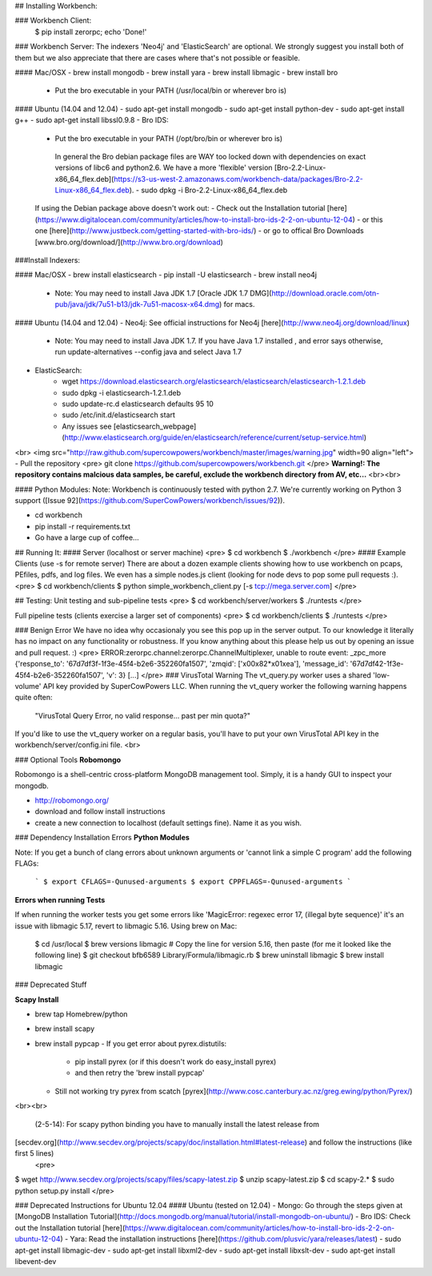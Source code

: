 ## Installing Workbench:

### Workbench Client:
    $ pip install zerorpc; echo 'Done!'

### Workbench Server:
The indexers 'Neo4j' and 'ElasticSearch' are optional. We strongly suggest you install both of them but we also appreciate that there are cases where that's not possible or feasible.

#### Mac/OSX
- brew install mongodb
- brew install yara
- brew install libmagic
- brew install bro
   - Put the bro executable in your PATH (/usr/local/bin or wherever bro is)

#### Ubuntu (14.04 and 12.04)
- sudo apt-get install mongodb
- sudo apt-get install python-dev
- sudo apt-get install g++
- sudo apt-get install libssl0.9.8
- Bro IDS: 
   - Put the bro executable in your PATH (/opt/bro/bin or wherever bro is)

    In general the Bro debian package files are WAY too locked down with dependencies on exact versions of libc6 and python2.6. We have a more 'flexible' version [Bro-2.2-Linux-x86_64_flex.deb](https://s3-us-west-2.amazonaws.com/workbench-data/packages/Bro-2.2-Linux-x86_64_flex.deb). 
    - sudo dpkg -i Bro-2.2-Linux-x86_64_flex.deb
 
   If using the Debian package above doesn't work out:
   - Check out the Installation tutorial [here](https://www.digitalocean.com/community/articles/how-to-install-bro-ids-2-2-on-ubuntu-12-04)
   - or this one [here](http://www.justbeck.com/getting-started-with-bro-ids/)
   - or go to offical Bro Downloads [www.bro.org/download/](http://www.bro.org/download)

    
###Install Indexers:

#### Mac/OSX
- brew install elasticsearch
- pip install -U elasticsearch
- brew install neo4j
    - Note: You may need to install Java JDK 1.7 [Oracle JDK 1.7 DMG](http://download.oracle.com/otn-pub/java/jdk/7u51-b13/jdk-7u51-macosx-x64.dmg) for macs.

#### Ubuntu (14.04 and 12.04)
- Neo4j: See official instructions for Neo4j [here](http://www.neo4j.org/download/linux)
    - Note: You may need to install Java JDK 1.7. If you have Java 1.7 installed , and error says otherwise, run update-alternatives --config java and select Java 1.7

- ElasticSearch:
    - wget https://download.elasticsearch.org/elasticsearch/elasticsearch/elasticsearch-1.2.1.deb
    - sudo dpkg -i elasticsearch-1.2.1.deb
    - sudo update-rc.d elasticsearch defaults 95 10
    - sudo /etc/init.d/elasticsearch start
    - Any issues see [elasticsearch_webpage](http://www.elasticsearch.org/guide/en/elasticsearch/reference/current/setup-service.html)

<br>
<img src="http://raw.github.com/supercowpowers/workbench/master/images/warning.jpg" width=90 align="left">
- Pull the repository
<pre>
git clone https://github.com/supercowpowers/workbench.git
</pre>
**Warning!: The repository contains malcious data samples, be careful, exclude the workbench directory from AV, etc...**
<br><br>

#### Python Modules:
Note: Workbench is continuously tested with python 2.7. We're currently working on Python 3 support ([Issue 92](https://github.com/SuperCowPowers/workbench/issues/92)).

* cd workbench
* pip install -r requirements.txt
* Go have a large cup of coffee...


## Running It:
#### Server (localhost or server machine)
<pre>
$ cd workbench
$ ./workbench
</pre>
#### Example Clients (use -s for remote server)
There are about a dozen example clients showing how to use workbench on pcaps, PEfiles, pdfs, and log files. We even has a simple nodes.js client (looking for node devs to pop some pull requests :).
<pre>
$ cd workbench/clients
$ python simple_workbench_client.py [-s tcp://mega.server.com]
</pre>

## Testing:
Unit testing and sub-pipeline tests
<pre>
$ cd workbench/server/workers
$ ./runtests
</pre>
      
Full pipeline tests (clients exercise a larger set of components)
<pre>
$ cd workbench/clients
$ ./runtests
</pre>

### Benign Error
We have no idea why occasionaly you see this pop up in the server output. To our knowledge it literally has no impact on any functionality or robustness. If you know anything about this please help us out by opening an issue and pull request. :)
<pre>
ERROR:zerorpc.channel:zerorpc.ChannelMultiplexer, unable to route event:
_zpc_more {'response_to': '67d7df3f-1f3e-45f4-b2e6-352260fa1507', 'zmqid':
['\x00\x82*\x01\xea'], 'message_id': '67d7df42-1f3e-45f4-b2e6-352260fa1507',
'v': 3} [...]
</pre>
### VirusTotal Warning
The vt_query.py worker uses a shared 'low-volume' API key provided by SuperCowPowers LLC. When running the vt_query worker the following warning happens quite often:

    "VirusTotal Query Error, no valid response... past per min quota?"
If you'd like to use the vt_query worker on a regular basis, you'll have to put your own VirusTotal API key in the workbench/server/config.ini file.
<br>

### Optional Tools
**Robomongo**

Robomongo is a shell-centric cross-platform MongoDB management tool. Simply, it is a handy GUI to inspect your mongodb.

- http://robomongo.org/
- download and follow install instructions
- create a new connection to localhost (default settings fine). Name it as you wish.

### Dependency Installation Errors
**Python Modules**

Note: If you get a bunch of clang errors about unknown arguments or 'cannot link a simple C program' add the following FLAGs:
    
    ```
    $ export CFLAGS=-Qunused-arguments
    $ export CPPFLAGS=-Qunused-arguments
    ```

**Errors when running Tests**

If when running the worker tests you get some errors like 'MagicError: regexec error 17, (illegal byte sequence)' it's an issue with libmagic 5.17, revert to libmagic 5.16. Using brew on Mac:

    $ cd /usr/local
    $ brew versions libmagic # Copy the line for version 5.16, then paste (for me it looked like the following line)
    $ git checkout bfb6589 Library/Formula/libmagic.rb
    $ brew uninstall libmagic
    $ brew install libmagic
### Deprecated Stuff

**Scapy Install**

- brew tap Homebrew/python
- brew install scapy
- brew install pypcap
  - If you get error about pyrex.distutils:
    - pip install pyrex (or if this doesn't work do easy_install pyrex)
    - and then retry the 'brew install pypcap' 
  - Still not working try pyrex from scatch [pyrex](http://www.cosc.canterbury.ac.nz/greg.ewing/python/Pyrex/)
<br><br>

  (2-5-14): For scapy python binding you have to manually install the latest release from
[secdev.org](http://www.secdev.org/projects/scapy/doc/installation.html#latest-release) and follow the instructions (like first 5 lines)
  <pre>
$ wget http://www.secdev.org/projects/scapy/files/scapy-latest.zip
$ unzip scapy-latest.zip
$ cd scapy-2.*
$ sudo python setup.py install
</pre>

### Deprecated Instructions for Ubuntu 12.04
#### Ubuntu (tested on 12.04)
- Mongo: Go through the steps given at [MongoDB Installation Tutorial](http://docs.mongodb.org/manual/tutorial/install-mongodb-on-ubuntu/)
- Bro IDS: Check out the Installation tutorial [here](https://www.digitalocean.com/community/articles/how-to-install-bro-ids-2-2-on-ubuntu-12-04)
- Yara: Read the installation instructions [here](https://github.com/plusvic/yara/releases/latest)
- sudo apt-get install libmagic-dev
- sudo apt-get install libxml2-dev
- sudo apt-get install libxslt-dev
- sudo apt-get install libevent-dev